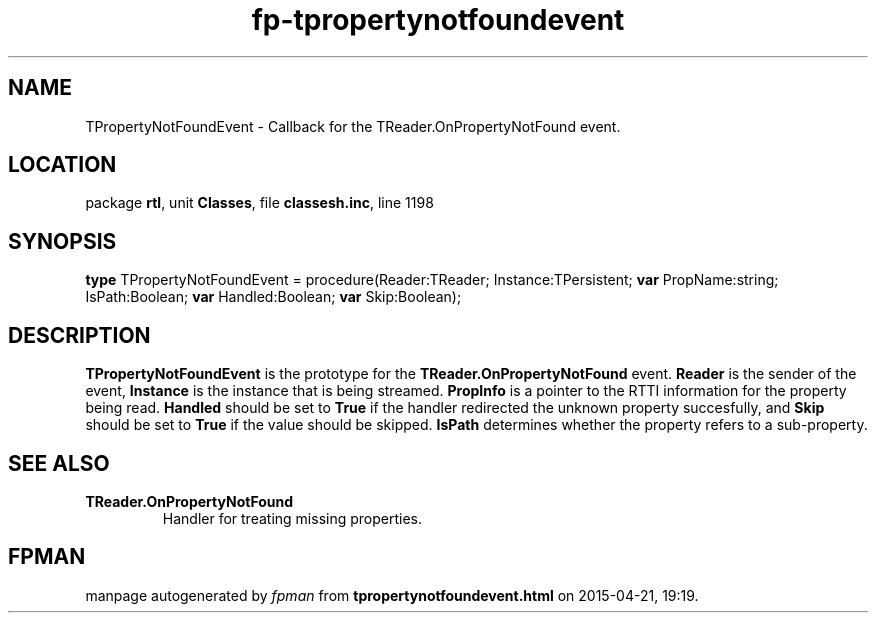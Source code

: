 .\" file autogenerated by fpman
.TH "fp-tpropertynotfoundevent" 3 "2014-03-14" "fpman" "Free Pascal Programmer's Manual"
.SH NAME
TPropertyNotFoundEvent - Callback for the TReader.OnPropertyNotFound event.
.SH LOCATION
package \fBrtl\fR, unit \fBClasses\fR, file \fBclassesh.inc\fR, line 1198
.SH SYNOPSIS
\fBtype\fR TPropertyNotFoundEvent = procedure(Reader:TReader; Instance:TPersistent; \fBvar\fR PropName:string; IsPath:Boolean; \fBvar\fR Handled:Boolean; \fBvar\fR Skip:Boolean);
.SH DESCRIPTION
\fBTPropertyNotFoundEvent\fR is the prototype for the \fBTReader.OnPropertyNotFound\fR event. \fBReader\fR is the sender of the event, \fBInstance\fR is the instance that is being streamed. \fBPropInfo\fR is a pointer to the RTTI information for the property being read. \fBHandled\fR should be set to \fBTrue\fR if the handler redirected the unknown property succesfully, and \fBSkip\fR should be set to \fBTrue\fR if the value should be skipped. \fBIsPath\fR determines whether the property refers to a sub-property.


.SH SEE ALSO
.TP
.B TReader.OnPropertyNotFound
Handler for treating missing properties.

.SH FPMAN
manpage autogenerated by \fIfpman\fR from \fBtpropertynotfoundevent.html\fR on 2015-04-21, 19:19.


